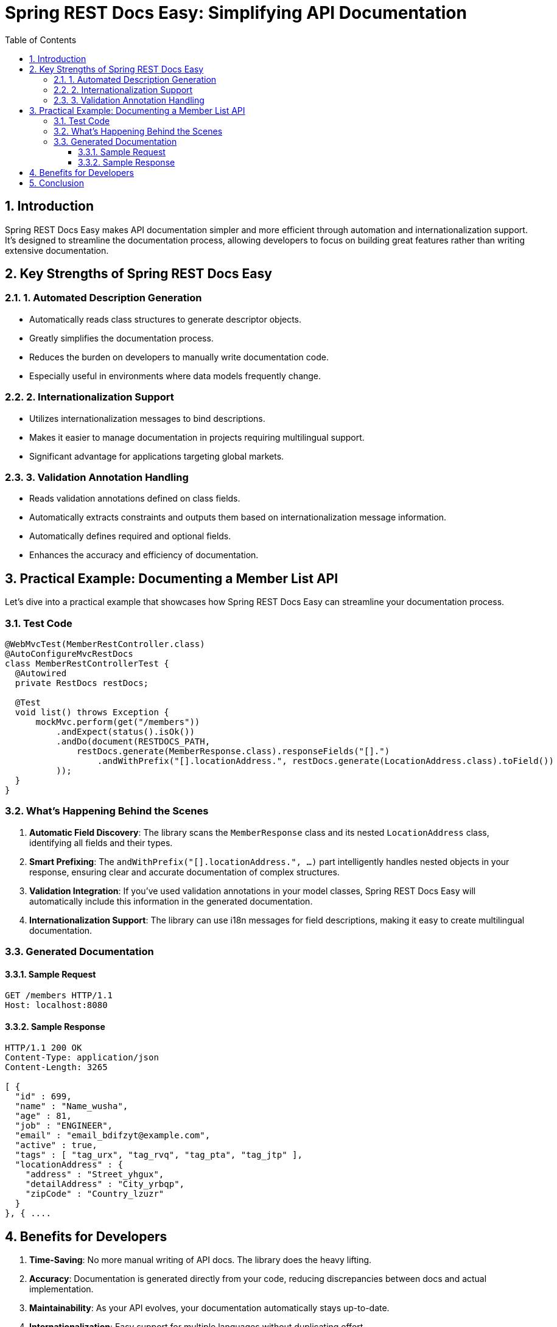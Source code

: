 = Spring REST Docs Easy: Simplifying API Documentation
:toc: left
:toclevels: 3
:sectnums:
:source-highlighter: highlightjs

== Introduction

Spring REST Docs Easy makes API documentation simpler and more efficient through automation and internationalization support. It's designed to streamline the documentation process, allowing developers to focus on building great features rather than writing extensive documentation.

== Key Strengths of Spring REST Docs Easy

=== 1. Automated Description Generation

* Automatically reads class structures to generate descriptor objects.
* Greatly simplifies the documentation process.
* Reduces the burden on developers to manually write documentation code.
* Especially useful in environments where data models frequently change.

=== 2. Internationalization Support

* Utilizes internationalization messages to bind descriptions.
* Makes it easier to manage documentation in projects requiring multilingual support.
* Significant advantage for applications targeting global markets.

=== 3. Validation Annotation Handling

* Reads validation annotations defined on class fields.
* Automatically extracts constraints and outputs them based on internationalization message information.
* Automatically defines required and optional fields.
* Enhances the accuracy and efficiency of documentation.

== Practical Example: Documenting a Member List API

Let's dive into a practical example that showcases how Spring REST Docs Easy can streamline your documentation process.

=== Test Code

[source,java]
----
@WebMvcTest(MemberRestController.class)
@AutoConfigureMvcRestDocs
class MemberRestControllerTest {
  @Autowired
  private RestDocs restDocs;

  @Test
  void list() throws Exception {
      mockMvc.perform(get("/members"))
          .andExpect(status().isOk())
          .andDo(document(RESTDOCS_PATH,
              restDocs.generate(MemberResponse.class).responseFields("[].")
                  .andWithPrefix("[].locationAddress.", restDocs.generate(LocationAddress.class).toField())
          ));
  }
}
----

=== What's Happening Behind the Scenes

1. *Automatic Field Discovery*: The library scans the `MemberResponse` class and its nested `LocationAddress` class, identifying all fields and their types.

2. *Smart Prefixing*: The `andWithPrefix("[].locationAddress.", ...)` part intelligently handles nested objects in your response, ensuring clear and accurate documentation of complex structures.

3. *Validation Integration*: If you've used validation annotations in your model classes, Spring REST Docs Easy will automatically include this information in the generated documentation.

4. *Internationalization Support*: The library can use i18n messages for field descriptions, making it easy to create multilingual documentation.

=== Generated Documentation

==== Sample Request

[source,http]
----
GET /members HTTP/1.1
Host: localhost:8080
----

==== Sample Response

[source,http]
----
HTTP/1.1 200 OK
Content-Type: application/json
Content-Length: 3265

[ {
  "id" : 699,
  "name" : "Name_wusha",
  "age" : 81,
  "job" : "ENGINEER",
  "email" : "email_bdifzyt@example.com",
  "active" : true,
  "tags" : [ "tag_urx", "tag_rvq", "tag_pta", "tag_jtp" ],
  "locationAddress" : {
    "address" : "Street_yhgux",
    "detailAddress" : "City_yrbqp",
    "zipCode" : "Country_lzuzr"
  }
}, { ....
----

== Benefits for Developers

1. *Time-Saving*: No more manual writing of API docs. The library does the heavy lifting.
2. *Accuracy*: Documentation is generated directly from your code, reducing discrepancies between docs and actual implementation.
3. *Maintainability*: As your API evolves, your documentation automatically stays up-to-date.
4. *Internationalization*: Easy support for multiple languages without duplicating effort.
5. *Integration with Existing Tools*: Works seamlessly with Spring REST Docs, leveraging its power while simplifying its use.

== Conclusion

Spring REST Docs Easy supports developers in performing API documentation more efficiently and reliably through its key strengths. It offers significant advantages, particularly in projects with frequent data model changes or those requiring multilingual support. By using Spring REST Docs Easy, you can turn the chore of API documentation into a breeze, allowing you to focus more on building great features and less on documenting them.